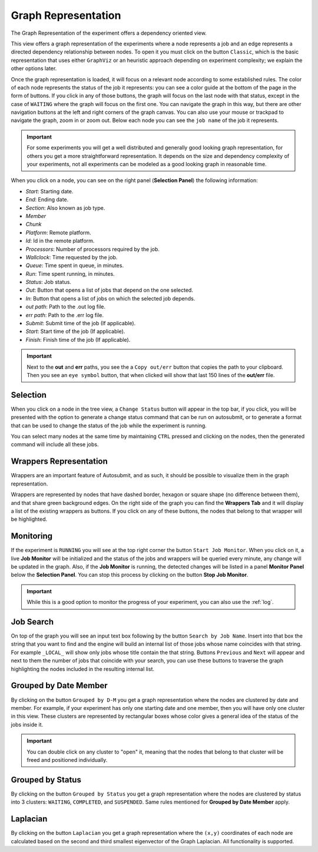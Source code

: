 .. _graphRepresentation:

Graph Representation
====================

The Graph Representation of the experiment offers a dependency oriented view.

.. .. figure:: fig/fig_graph_2.jpg
..    :name: experiment_graph
..    :width: 100%
..    :align: center
..    :alt: Experiment Graph 1

..    Experiment Graph Representation

This view offers a graph representation of the experiments where a node represents a job and an edge represents a directed dependency relationship between nodes. To open it you must click on the button ``Classic``, which is the basic representation that uses either ``GraphViz`` or an heuristic approach depending on experiment complexity; we explain the other options later. 

Once the graph representation is loaded, it will focus on a relevant node according to some established rules. The color of each node represents the status of the job it represents: you can see a color guide at the bottom of the page in the form of buttons. If you click in any of those buttons, the graph will focus on the last node with that status, except in the case of ``WAITING`` where the graph will focus on the first one. You can navigate the graph in this way, but there are other navigation buttons at the left and right corners of the graph canvas. You can also use your mouse or trackpad to navigate the graph, zoom in or zoom out. Below each node you can see the ``job name`` of the job it represents. 

.. important:: For some experiments you will get a well distributed and generally good looking graph representation, for others you get a more straightforward representation. It depends on the size and dependency complexity of your experiments, not all experiments can be modeled as a good looking graph in reasonable time.

When you click on a node, you can see on the right panel (**Selection Panel**) the following information:

- *Start*: Starting date.
- *End*: Ending date.
- *Section*: Also known as job type.
- *Member*
- *Chunk*
- *Platform*: Remote platform.
- *Id*: Id in the remote platform.
- *Processors*: Number of processors required by the job.
- *Wallclock*: Time requested by the job.
- *Queue*: Time spent in queue, in minutes.
- *Run*: Time spent running, in minutes.
- *Status*: Job status.
- *Out*: Button that opens a list of jobs that depend on the one selected.
- *In*: Button that opens a list of jobs on which the selected job depends.
- *out path*: Path to the .out log file.
- *err path*: Path to the .err log file.
- *Submit*: Submit time of the job (If applicable).
- *Start*: Start time of the job (If applicable).
- *Finish*: Finish time of the job (If applicable).

.. important:: Next to the **out** and **err** paths, you see the a ``Copy out/err`` button that copies the path to your clipboard. Then you see an ``eye symbol`` button, that when clicked will show that last 150 lines of the **out/err** file.

Selection
---------

When you click on a node in the tree view, a ``Change Status`` button will appear in the top bar, if you click, you will be presented with the option to generate a change status command that can be run on autosubmit, or to generate a format that can be used to change the status of the job while the experiment is running.

You can select many nodes at the same time by maintaining ``CTRL`` pressed and clicking on the nodes, then the generated command will include all these jobs.

Wrappers Representation
-----------------------

Wrappers are an important feature of Autosubmit, and as such, it should be possible to visualize them in the graph representation.

.. .. figure:: fig/fig_graph_3.jpg
..    :name: experiment_graph_wr
..    :width: 100%
..    :align: center
..    :alt: Experiment Graph Wrapper

..    Wrapper Graph Representation


Wrappers are represented by nodes that have dashed border, hexagon or square shape (no difference between them), and that share green background edges. On the right side of the graph you can find the **Wrappers Tab** and it will display a list of the existing wrappers as buttons. If you click on any of these buttons, the nodes that belong to that wrapper will be highlighted.

Monitoring
----------

If the experiment is ``RUNNING`` you will see at the top right corner the button ``Start Job Monitor``. When you click on it, a live **Job Monitor** will be initialized and the status of the jobs and wrappers will be queried every minute, any change will be updated in the graph. Also, if the **Job Monitor** is running, the detected changes will be listed in a panel **Monitor Panel** below the **Selection Panel**. You can stop this process by clicking on the button **Stop Job Monitor**.

.. important:: While this is a good option to monitor the progress of your experiment, you can also use the :ref:`log`.

Job Search
----------

.. .. figure:: fig/fig_graph_4.jpg
..    :name: experiment_graph_search
..    :width: 100%
..    :align: center
..    :alt: Job Search

..    Job Search in Graph

On top of the graph you will see an input text box following by the button ``Search by Job Name``. Insert into that box the string that you want to find and the engine will build an internal list of those jobs whose name coincides with that string. For example ``_LOCAL_`` will show only jobs whose title contain the that string. Buttons ``Previous`` and ``Next`` will appear and next to them the number of jobs that coincide with your search, you can use these buttons to traverse the graph highlighting the nodes included in the resulting internal list.

Grouped by Date Member
----------------------

By clicking on the button ``Grouped by D-M`` you get a graph representation where the nodes are clustered by date and member. For example, if your experiment has only one starting date and one member, then you will have only one cluster in this view. These clusters are represented by rectangular boxes whose color gives a general idea of the status of the jobs inside it. 

.. important:: You can double click on any cluster to "open" it, meaning that the nodes that belong to that cluster will be freed and positioned individually.

Grouped by Status
-----------------

By clicking on the button ``Grouped by Status`` you get a graph representation where the nodes are clustered by status into 3 clusters: ``WAITING``, ``COMPLETED``, and ``SUSPENDED``. Same rules mentioned for **Grouped by Date Member** apply.

Laplacian
---------

By clicking on the button ``Laplacian`` you get a graph representation where the ``(x,y)`` coordinates of each node are calculated based on the second and third smallest eigenvector of the Graph Laplacian. All functionality is supported.


